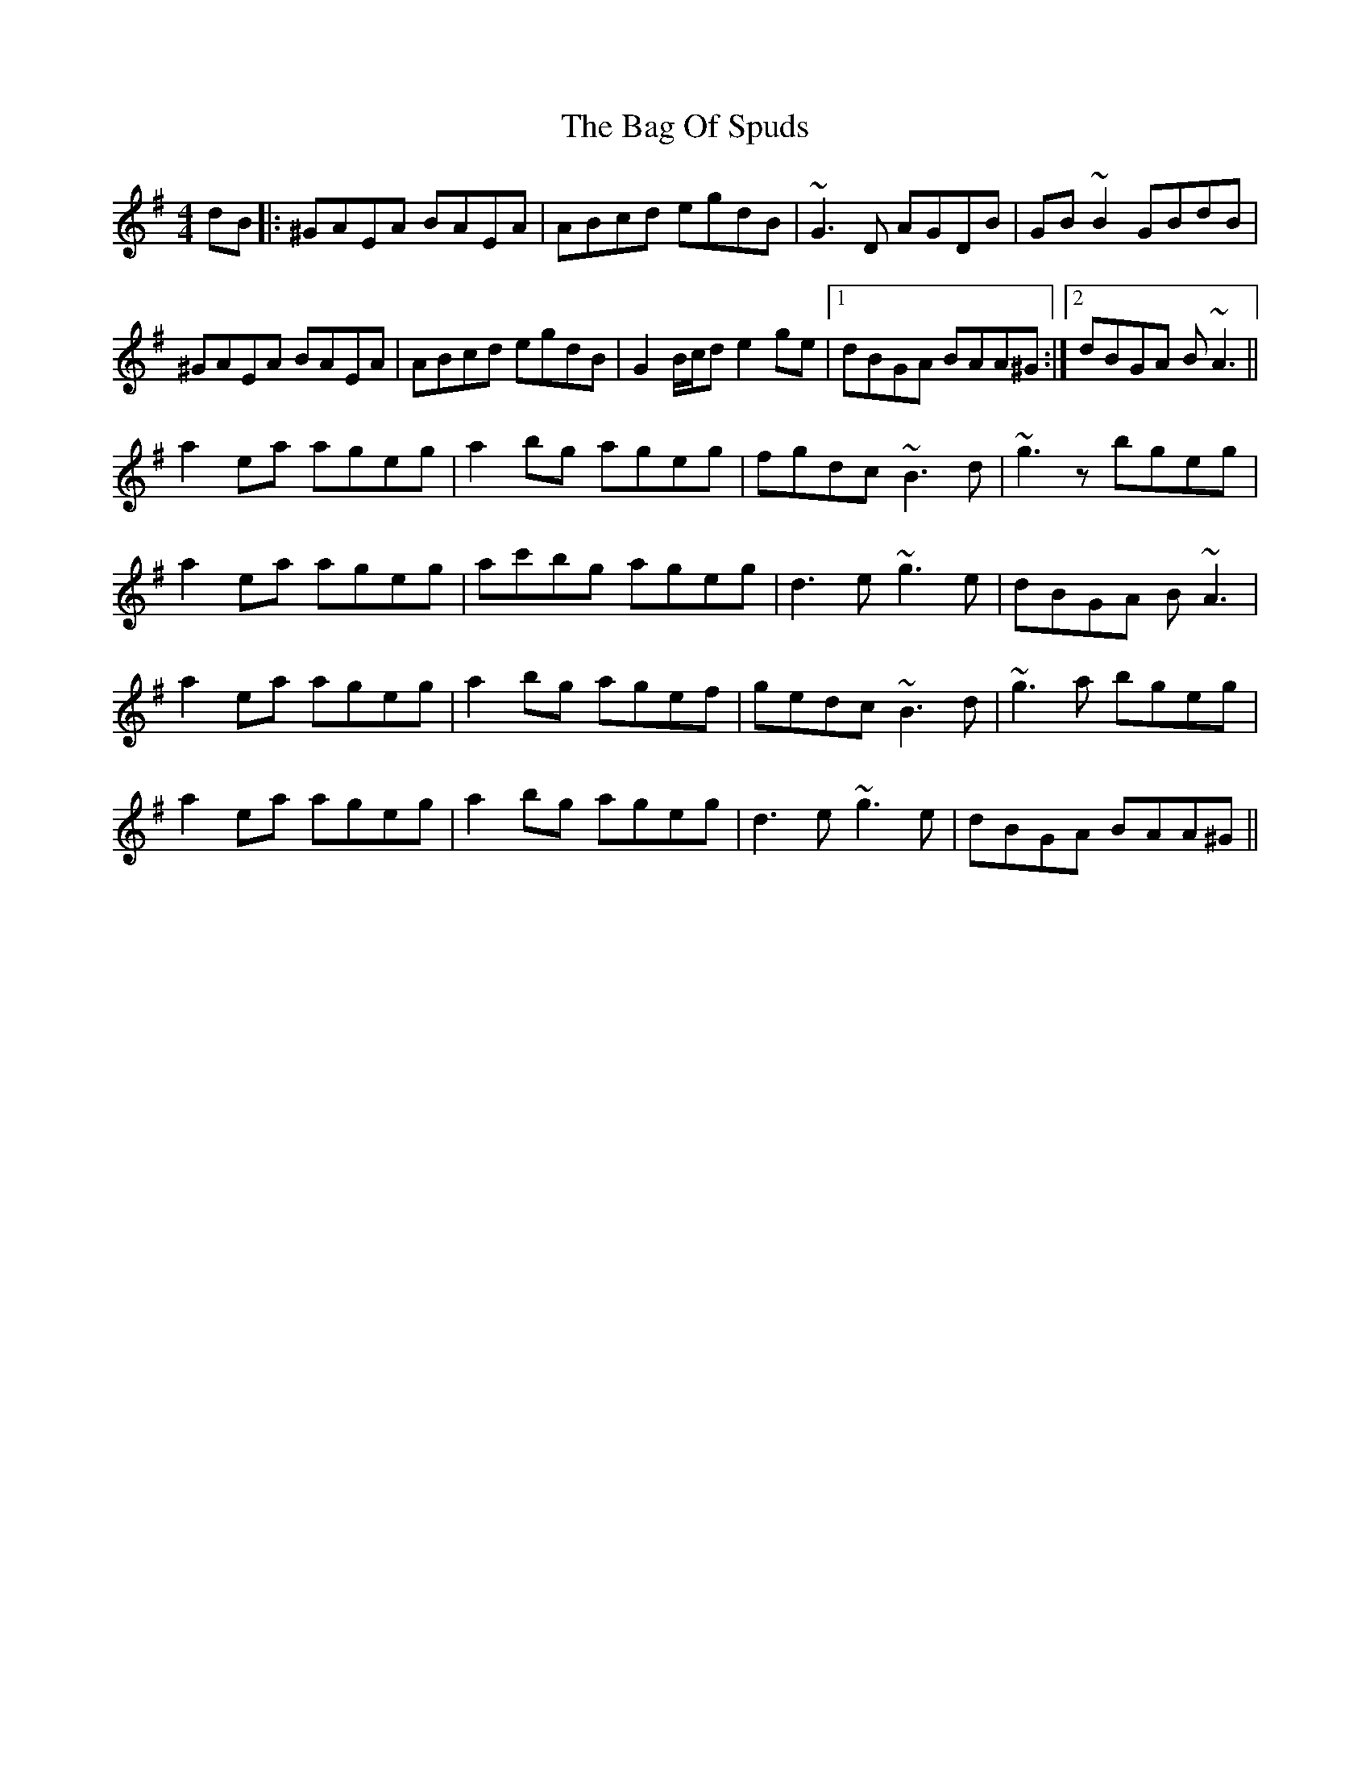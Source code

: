 X: 2337
T: Bag Of Spuds, The
R: reel
M: 4/4
K: Adorian
dB|:^GAEA BAEA|ABcd egdB|~G3D AGDB|GB~B2 GBdB|
^GAEA BAEA|ABcd egdB|G2B/c/d e2ge|1 dBGA BAA^G:|2 dBGA B~A3||
a2ea ageg|a2bg ageg|fgdc ~B3d|~g3z bgeg|
a2ea ageg|ac'bg ageg|d3e ~g3e|dBGA B~A3|
a2ea ageg|a2bg agef|gedc ~B3d|~g3a bgeg|
a2ea ageg|a2bg ageg|d3e ~g3e|dBGA BAA^G||

